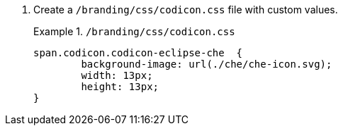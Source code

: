 . Create a `/branding/css/codicon.css` file with custom values.
+
.`/branding/css/codicon.css`
====
pass:[<!-- vale RedHat.CaseSensitiveTerms = NO -->]
[source,css]
----
span.codicon.codicon-eclipse-che  {
	background-image: url(./che/che-icon.svg);
	width: 13px;
	height: 13px;
}

----
pass:[<!-- vale RedHat.CaseSensitiveTerms = YES -->]
====